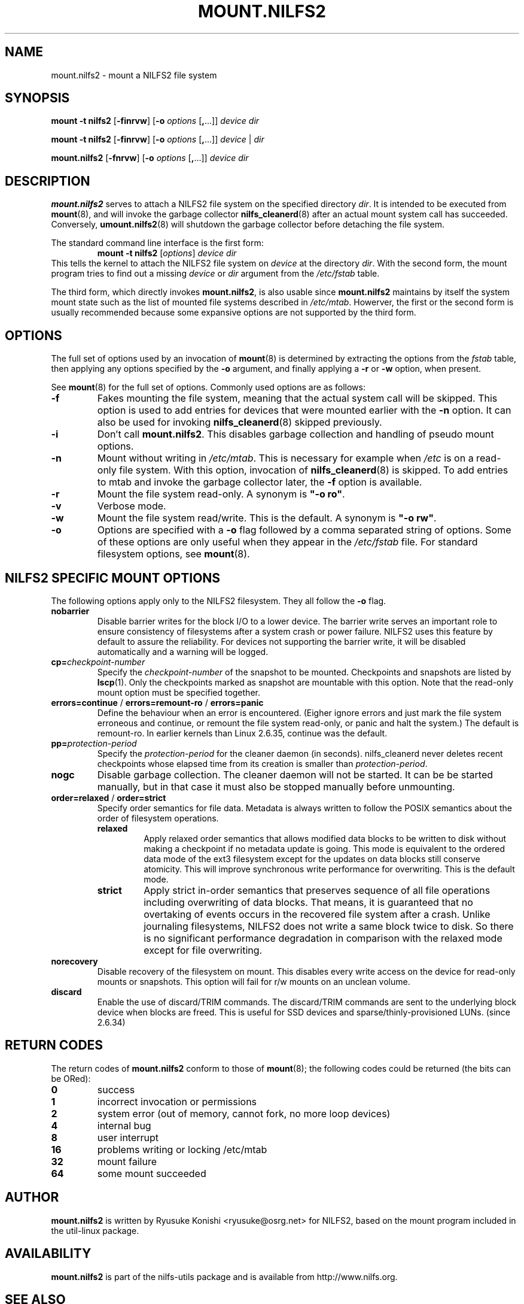 .\"  Copyright (C) 2007-2008 Nippon Telegraph and Telephone Corporation.
.\"  Written by Ryusuke Konishi <ryusuke@osrg.net>
.\"
.TH MOUNT.NILFS2 8 "May 2008" "nilfs-utils version 2.0"
.SH NAME
mount.nilfs2 \- mount a NILFS2 file system
.SH SYNOPSIS
.B mount -t nilfs2
[\fB\-finrvw\fP] [\fB\-o\fP \fIoptions\fP [\fB,\fP...]] \fIdevice\fP \fIdir\fP
.sp
.B mount -t nilfs2
[\fB\-finrvw\fP] [\fB\-o\fP \fIoptions\fP [\fB,\fP...]] \fIdevice\fP | \fIdir\fP
.sp
.B mount.nilfs2
[\fB\-fnrvw\fP] [\fB\-o\fP \fIoptions\fP [\fB,\fP...]] \fIdevice\fP \fIdir\fP
.SH DESCRIPTION
.B mount.nilfs2
serves to attach a NILFS2 file system on the specified directory
\fIdir\fP. It is intended to be executed from \fBmount\fP(8), and will
invoke the garbage collector \fBnilfs_cleanerd\fP(8) after an actual
mount system call has succeeded.  Conversely, \fBumount.nilfs2\fP(8)
will shutdown the garbage collector before detaching the file system.
.PP
The standard command line interface is the first form:
.RS
.br
.BI "mount \-t nilfs2" " \fR[\fPoptions\fR]\fP device dir"
.RE
This tells the kernel to attach the NILFS2 file system on \fIdevice\fP
at the directory \fIdir\fP.  With the second form, the mount program
tries to find out a missing \fIdevice\fP or \fIdir\fP argument from
the \fI/etc/fstab\fP table.
.PP
The third form, which directly invokes \fBmount.nilfs2\fP, is also
usable since \fBmount.nilfs2\fP maintains by itself the system mount
state such as the list of mounted file systems described in
\fI/etc/mtab\fP. Howerver, the first or the second form is usually
recommended because some expansive options are not supported by the
third form.
.SH OPTIONS
The full set of options used by an invocation of \fBmount\fP(8) is
determined by extracting the options from the \fIfstab\fP table, then
applying any options specified by the \fB\-o\fP argument, and finally
applying a \fB\-r\fP or \fB\-w\fP option, when present.
.PP
See \fBmount\fP(8) for the full set of options.  Commonly used options
are as follows:
.TP
.B \-f
Fakes mounting the file system, meaning that the actual system call
will be skipped.  This option is used to add entries for devices that
were mounted earlier with the \fB-n\fP option. It can also be used for
invoking \fBnilfs_cleanerd\fP(8) skipped previously.
.TP
.B \-i
Don't call \fBmount.nilfs2\fP.  This disables garbage collection
and handling of pseudo mount options.
.TP
.B \-n
Mount without writing in \fI/etc/mtab\fP.  This is necessary for
example when \fI/etc\fP is on a read-only file system.  With this
option, invocation of \fBnilfs_cleanerd\fP(8) is skipped.
To add entries to mtab and invoke the garbage collector later, the
\fB-f\fP option is available.
.TP
.B \-r
Mount the file system read-only.  A synonym is \fB"\-o ro"\fP.
.TP
.B \-v
Verbose mode.
.TP
.B \-w
Mount the file system read/write. This is the default. A synonym is
\fB"\-o rw"\fP.
.TP
.B \-o
Options are specified with a \fB\-o\fP flag followed by a comma
separated string of options.  Some of these options are only useful
when they appear in the \fI/etc/fstab\fP file.  For standard
filesystem options, see \fBmount\fP(8).
.SH "NILFS2 SPECIFIC MOUNT OPTIONS"
The following options apply only to the NILFS2 filesystem.  They all
follow the \fB\-o\fP flag.
.TP
.BR nobarrier
Disable barrier writes for the block I/O to a lower
device.  The barrier write serves an important role to ensure
consistency of filesystems after a system crash or power failure.
NILFS2 uses this feature by default to assure the reliability.  For
devices not supporting the barrier write, it will be disabled
automatically and a warning will be logged.
.TP
.BR cp=\fP\fIcheckpoint-number\fP
Specify the \fIcheckpoint-number\fP of the snapshot to be mounted.
Checkpoints and snapshots are listed by \fBlscp\fP(1).  Only the
checkpoints marked as snapshot are mountable with this option.  Note
that the read-only mount option must be specified together.
.TP
.BR errors=continue " / " errors=remount-ro " / " errors=panic
Define the behaviour when an error is encountered.  (Eigher ignore
errors and just mark the file system erroneous and continue, or
remount the file system read-only, or panic and halt the system.)  The
default is remount-ro.  In earlier kernels than Linux 2.6.35, continue
was the default.
.TP
.BR pp=\fP\fIprotection-period\fP
Specify the \fIprotection-period\fP for the cleaner daemon (in
seconds). nilfs_cleanerd never deletes recent checkpoints whose
elapsed time from its creation is smaller than
\fIprotection-period\fP.
.TP
.BR nogc
Disable garbage collection. The cleaner daemon will not be started.
It can be be started manually, but in that case it must also be
stopped manually before unmounting.
.TP
.BR order=relaxed " / " order=strict
Specify order semantics for file data.  Metadata is always written to
follow the POSIX semantics about the order of filesystem operations.
.RS
.TP
.B relaxed
Apply relaxed order semantics that allows modified data blocks to be
written to disk without making a checkpoint if no metadata update is
going.  This mode is equivalent to the ordered data mode of the ext3
filesystem except for the updates on data blocks still conserve
atomicity.  This will improve synchronous write performance for
overwriting.  This is the default mode.
.TP
.B strict
Apply strict in-order semantics that preserves sequence of all file
operations including overwriting of data blocks.  That means, it is
guaranteed that no overtaking of events occurs in the recovered file
system after a crash.  Unlike journaling filesystems, NILFS2 does not
write a same block twice to disk.  So there is no significant
performance degradation in comparison with the relaxed mode except for
file overwriting.
.RE
.TP
.BR norecovery
Disable recovery of the filesystem on mount.  This disables every
write access on the device for read-only mounts or snapshots.  This
option will fail for r/w mounts on an unclean volume.
.TP
.BR discard
Enable the use of discard/TRIM commands.  The discard/TRIM commands are
sent to the underlying block device when blocks are freed.  This is
useful for SSD devices and sparse/thinly-provisioned LUNs. (since 2.6.34)
.SH RETURN CODES
The return codes of \fBmount.nilfs2\fP conform to those of
\fBmount\fP(8); the following codes could be returned (the bits can be
ORed):
.TP
.BR 0
success
.TP
.BR 1
incorrect invocation or permissions
.TP
.BR 2
system error (out of memory, cannot fork, no more loop devices)
.TP
.BR 4
internal bug
.TP
.BR 8
user interrupt
.TP
.BR 16
problems writing or locking /etc/mtab
.TP
.BR 32
mount failure
.TP
.BR 64
some mount succeeded
.SH AUTHOR
.B mount.nilfs2
is written by Ryusuke Konishi <ryusuke@osrg.net> for NILFS2, based on
the mount program included in the util-linux package.
.SH AVAILABILITY
.B mount.nilfs2
is part of the nilfs-utils package and is available from
http://www.nilfs.org.
.SH SEE ALSO
.BR nilfs (8),
.BR mount (8),
.BR umount.nilfs2 (8),
.BR nilfs_cleanerd (8),
.BR lscp (1).
